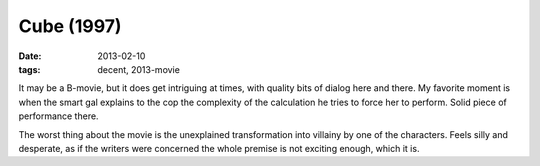 Cube (1997)
===========

:date: 2013-02-10
:tags: decent, 2013-movie



It may be a B-movie, but it does get intriguing at times, with quality
bits of dialog here and there. My favorite moment is when the smart gal
explains to the cop the complexity of the calculation he tries to force
her to perform. Solid piece of performance there.

The worst thing about the movie is the unexplained transformation into
villainy by one of the characters. Feels silly and desperate, as if the
writers were concerned the whole premise is not exciting enough, which
it is.
